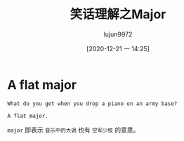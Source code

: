 #+TITLE: 笑话理解之Major
#+AUTHOR: lujun9972
#+TAGS: 英文必须死
#+DATE: [2020-12-21 一 14:25]
#+LANGUAGE:  zh-CN
#+STARTUP:  inlineimages
#+OPTIONS:  H:6 num:nil toc:t \n:nil ::t |:t ^:nil -:nil f:t *:t <:nil

* A flat major
#+begin_example
  What do you get when you drop a piano on an army base?

  A flat major.
#+end_example

=major= 即表示 =音乐中的大调= 也有 =空军少校= 的意思。
